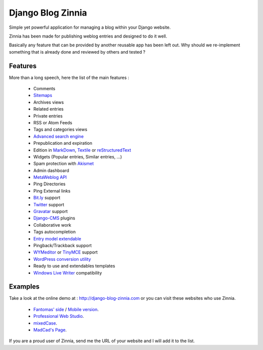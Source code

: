 ==================
Django Blog Zinnia
==================

Simple yet powerful application for managing a blog within your Django website.

Zinnia has been made for publishing weblog entries and designed to do it well.

Basically any feature that can be provided by another reusable app has been
left out.
Why should we re-implement something that is already done and reviewed by
others and tested ?

Features
========

More than a long speech, here the list of the main features :

  * Comments
  * `Sitemaps`_
  * Archives views
  * Related entries
  * Private entries
  * RSS or Atom Feeds
  * Tags and categories views
  * `Advanced search engine`_
  * Prepublication and expiration
  * Edition in `MarkDown`_, `Textile`_ or `reStructuredText`_
  * Widgets (Popular entries, Similar entries, ...)
  * Spam protection with `Akismet`_
  * Admin dashboard
  * `MetaWeblog API`_
  * Ping Directories
  * Ping External links
  * `Bit.ly`_ support
  * `Twitter`_ support
  * `Gravatar`_ support
  * `Django-CMS`_ plugins
  * Collaborative work
  * Tags autocompletion
  * `Entry model extendable`_
  * Pingback/Trackback support
  * `WYMeditor`_ or `TinyMCE`_ support
  * `WordPress conversion utility`_
  * Ready to use and extendables templates
  * `Windows Live Writer`_ compatibility

Examples
========

Take a look at the online demo at : http://django-blog-zinnia.com
or you can visit these websites who use Zinnia.

  * `Fantomas' side
    <http://fantomas.willbreak.it/blog/>`_ / `Mobile version
    <http://m.fantomas.willbreak.it/blog/>`_.
  * `Professional Web Studio
    <http://www.professionalwebstudio.com/en/weblog/>`_.
  * `mixedCase
    <http://www.mixedcase.nl/articles/>`_.
  * `MadCad's Page
    <http://mad-cad.net/blog/>`_.

If you are a proud user of Zinnia, send me the URL of your website and I
will add it to the list.


.. _`Sitemaps`: http://django-blog-zinnia.com/documentation/configuration/#sitemaps
.. _`Advanced search engine`: http://django-blog-zinnia.com/documentation/search_engines/#advanced-search-engine
.. _`MarkDown`: http://daringfireball.net/projects/markdown/
.. _`Textile`: http://redcloth.org/hobix.com/textile/
.. _`reStructuredText`: http://docutils.sourceforge.net/rst.html
.. _`Akismet`: http://akismet.com
.. _`MetaWeblog API`: http://www.xmlrpc.com/metaWeblogApi
.. _`Bit.ly`: http://django-blog-zinnia.com/documentation/configuration/#bit-ly
.. _`Twitter`: http://django-blog-zinnia.com/documentation/configuration/#twitter
.. _`Gravatar`: http://gravatar.com/
.. _`Django-CMS`: http://django-blog-zinnia.com/documentation/configuration/#django-cms
.. _`Entry model extendable`: http://django-blog-zinnia.com/documentation/extending_entry_model/
.. _`WYMeditor`: http://www.wymeditor.org/
.. _`TinyMCE`: http://tinymce.moxiecode.com/
.. _`WordPress conversion utility`: http://django-blog-zinnia.com/documentation/wordpress_2_zinnia/
.. _`Windows Live Writer`: http://explore.live.com/windows-live-writer

